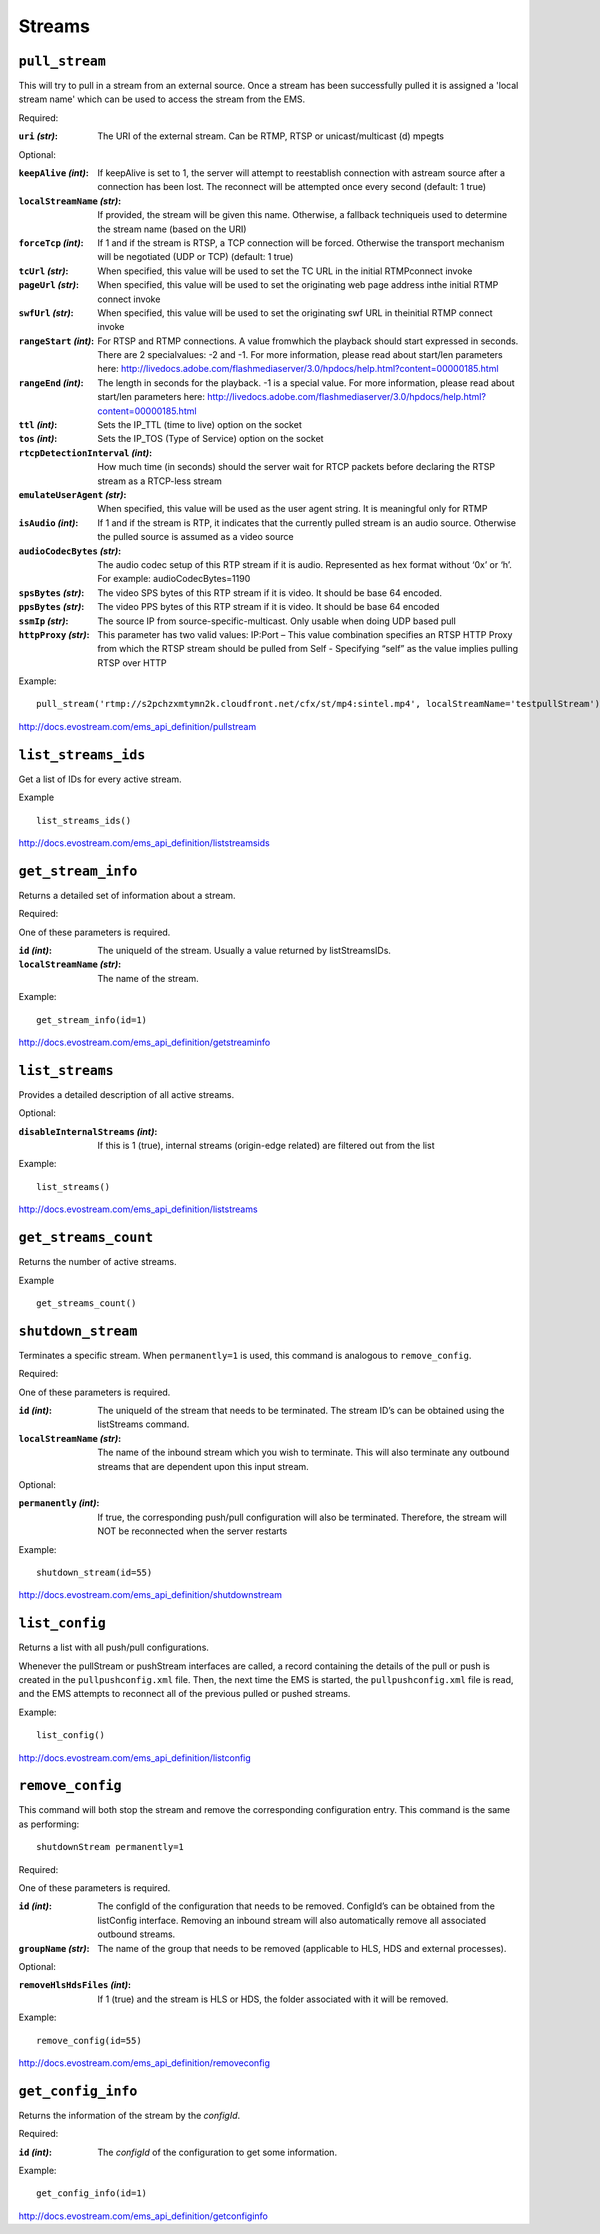 .. _ref-api_streams:

=======
Streams
=======

``pull_stream``
===============

This will try to pull in a stream from an external source. Once a stream
has been successfully pulled it is assigned a 'local stream name' which can
be used to access the stream from the EMS.

Required:

:``uri`` `(str)`:
    The URI of the external stream. Can be RTMP, RTSP or
    unicast/multicast (d) mpegts

Optional:

:``keepAlive`` `(int)`:
    If keepAlive is set to 1, the server will attempt to
    reestablish connection with astream source after a connection has been
    lost. The reconnect will be attempted once every second
    (default: 1 true)

:``localStreamName`` `(str)`:
    If provided, the stream will be given this
    name. Otherwise, a fallback techniqueis used to determine the stream
    name (based on the URI)

:``forceTcp`` `(int)`:
    If 1 and if the stream is RTSP, a TCP connection will
    be forced. Otherwise the transport mechanism will be negotiated (UDP
    or TCP) (default: 1 true)

:``tcUrl`` `(str)`:
    When specified, this value will be used to set the TC URL in
    the initial RTMPconnect invoke

:``pageUrl`` `(str)`:
    When specified, this value will be used to set the
    originating web page address inthe initial RTMP connect invoke

:``swfUrl`` `(str)`:
    When specified, this value will be used to set the
    originating swf URL in theinitial RTMP connect invoke

:``rangeStart`` `(int)`:
    For RTSP and RTMP connections.  A value fromwhich the
    playback should start expressed in seconds. There are 2 specialvalues:
    -2 and -1. For more information, please read about start/len
    parameters here: http://livedocs.adobe.com/flashmediaserver/3.0/hpdocs/help.html?content=00000185.html

:``rangeEnd`` `(int)`:
    The length in seconds for the playback. -1 is a special
    value. For more information, please read about start/len parameters
    here: http://livedocs.adobe.com/flashmediaserver/3.0/hpdocs/help.html?content=00000185.html

:``ttl`` `(int)`:
    Sets the IP_TTL (time to live) option on the socket

:``tos`` `(int)`:
    Sets the IP_TOS (Type of Service) option on the socket

:``rtcpDetectionInterval`` `(int)`:
    How much time (in seconds) should the server
    wait for RTCP packets before declaring the RTSP stream as a RTCP-less
    stream

:``emulateUserAgent`` `(str)`:
    When specified, this value will be used as the
    user agent string. It is meaningful only for RTMP

:``isAudio`` `(int)`:
    If 1 and if the stream is RTP, it indicates that the
    currently pulled stream is an audio source. Otherwise the pulled
    source is assumed as a video source

:``audioCodecBytes`` `(str)`:
    The audio codec setup of this RTP stream if it is
    audio. Represented as hex format without ‘0x’ or ‘h’. For example:
    audioCodecBytes=1190

:``spsBytes`` `(str)`:
    The video SPS bytes of this RTP stream if it is video. It
    should be base 64 encoded.

:``ppsBytes`` `(str)`:
    The video PPS bytes of this RTP stream if it is video. It
    should be base 64 encoded

:``ssmIp`` `(str)`:
    The source IP from source-specific-multicast. Only usable
    when doing UDP based pull

:``httpProxy`` `(str)`:
    This parameter has two valid values: IP:Port – This
    value combination specifies an RTSP HTTP Proxy from which the RTSP
    stream should be pulled from Self - Specifying “self” as the value
    implies pulling RTSP over HTTP

Example::

 pull_stream('rtmp://s2pchzxmtymn2k.cloudfront.net/cfx/st/mp4:sintel.mp4', localStreamName='testpullStream')

http://docs.evostream.com/ems_api_definition/pullstream

``list_streams_ids``
====================

Get a list of IDs for every active stream.

Example
::

    list_streams_ids()

http://docs.evostream.com/ems_api_definition/liststreamsids

``get_stream_info``
===================

Returns a detailed set of information about a stream.

Required:

One of these parameters is required.

:``id`` `(int)`:
    The uniqueId of the stream. Usually a value returned by listStreamsIDs.

:``localStreamName`` `(str)`:
    The name of the stream.

Example::

    get_stream_info(id=1)

http://docs.evostream.com/ems_api_definition/getstreaminfo

``list_streams``
================

Provides a detailed description of all active streams.

Optional:

:``disableInternalStreams`` `(int)`:
    If this is 1 (true), internal streams (origin-edge related) are filtered
    out from the list

Example::

 list_streams()

http://docs.evostream.com/ems_api_definition/liststreams

``get_streams_count``
=====================

Returns the number of active streams.

Example
::

    get_streams_count()

``shutdown_stream``
===================

Terminates a specific stream. When ``permanently=1`` is used, this command is
analogous to ``remove_config``.

Required:

One of these parameters is required.

:``id`` `(int)`:
    The uniqueId of the stream that needs to be terminated. The
    stream ID’s can be obtained using the listStreams command.

:``localStreamName`` `(str)`:
    The name of the inbound stream which you wish to
    terminate. This will also terminate any outbound streams that are
    dependent upon this input stream.

Optional:

:``permanently`` `(int)`:
    If true, the corresponding push/pull configuration will
    also be terminated. Therefore, the stream will NOT be reconnected when
    the server restarts

Example::

 shutdown_stream(id=55)

http://docs.evostream.com/ems_api_definition/shutdownstream

``list_config``
===============

Returns a list with all push/pull configurations.

Whenever the pullStream or pushStream interfaces are called, a record
containing the details of the pull or push is created in the
``pullpushconfig.xml`` file. Then, the next time the EMS is started, the
``pullpushconfig.xml`` file is read, and the EMS attempts to reconnect all of
the previous pulled or pushed streams.

Example::

 list_config()

http://docs.evostream.com/ems_api_definition/listconfig

``remove_config``
=================

This command will both stop the stream and remove the corresponding
configuration entry. This command is the same as performing::

 shutdownStream permanently=1

Required:

One of these parameters is required.

:``id`` `(int)`:
    The configId of the configuration that needs to be removed.
    ConfigId’s can be obtained from the listConfig interface. Removing an
    inbound stream will also automatically remove all associated outbound
    streams.

:``groupName`` `(str)`:
    The name of the group that needs to be removed (applicable to HLS, HDS and
    external processes).

Optional:

:``removeHlsHdsFiles`` `(int)`:
    If 1 (true) and the stream is HLS or HDS, the folder associated with it
    will be removed.

Example::

 remove_config(id=55)

http://docs.evostream.com/ems_api_definition/removeconfig

``get_config_info``
===================

Returns the information of the stream by the `configId`.

Required:

:``id`` `(int)`:
    The `configId` of the configuration to get some information.

Example:
::

 get_config_info(id=1)

http://docs.evostream.com/ems_api_definition/getconfiginfo
